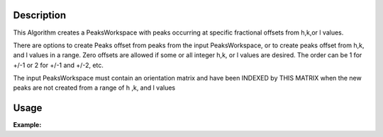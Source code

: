 .. algorithm::

.. summary::

.. relatedalgorithms::

.. properties::

Description
-----------

This Algorithm creates a PeaksWorkspace with peaks occurring at specific
fractional offsets from h,k,or l values.

There are options to create Peaks offset from peaks from the input
PeaksWorkspace, or to create peaks offset from h,k, and l values in a
range. Zero offsets are allowed if some or all integer h,k, or l values
are desired. The order can be 1 for +/-1 or 2 for +/-1 and +/-2, etc.

The input PeaksWorkspace must contain an orientation matrix and have
been INDEXED by THIS MATRIX when the new peaks are not created from a
range of h ,k, and l values


Usage
-----

**Example:**

.. testcode:: TopazExample

   peaks = LoadIsawPeaks("TOPAZ_3007.peaks")
   LoadIsawUB(peaks,"TOPAZ_3007.mat")
   IndexPeaks(peaks)

   fractional_peaks = PredictSatellitePeaks(peaks, ModVector1=[-0.5,0,0.0],MaxOrder=1)
   print("Number of fractional peaks: {}".format(fractional_peaks.getNumberPeaks()))

.. testoutput:: TopazExample

   Number of fractional peaks: 122

.. categories::

.. sourcelink::
